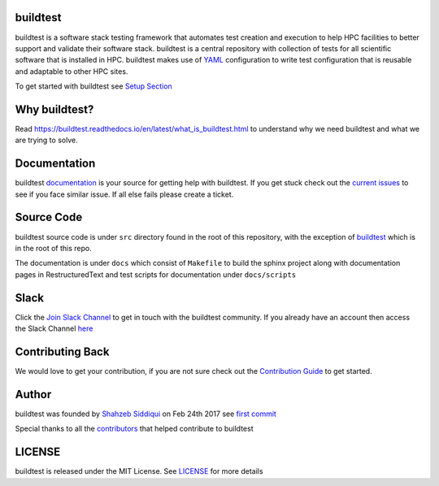 | |license| |docs| |slack| |tags| |forks| |issues| |contributors| |stars| |watchers|

.. |docs| image:: https://readthedocs.org/projects/buildtest/badge/?version=latest
    :alt: Documentation Status
    :scale: 100%
    :target: https://buildtest.readthedocs.io/en/latest/?badge=latest

.. |slack| image:: http://hpcbuildtest.herokuapp.com/badge.svg
.. |license| image:: https://img.shields.io/github/license/HPC-buildtest/buildtest-framework.svg
.. |tags| image:: https://img.shields.io/github/v/tag/HPC-buildtest/buildtest-framework.svg
.. |forks| image:: https://img.shields.io/github/forks/HPC-buildtest/buildtest-framework.svg
.. |issues| image:: https://img.shields.io/github/issues/HPC-buildtest/buildtest-framework.svg
.. |contributors| image:: https://img.shields.io/github/contributors/HPC-buildtest/buildtest-framework.svg
.. |stars| image:: https://img.shields.io/github/stars/HPC-buildtest/buildtest-framework.svg
.. |watchers| image:: https://img.shields.io/github/watchers/HPC-buildtest/buildtest-framework.svg


buildtest
---------

buildtest is a software stack testing framework that automates test creation and execution to help HPC facilities to
better support and validate their software stack. buildtest is a central repository with collection of tests for all
scientific software that is installed in HPC. buildtest makes use of `YAML <https://yaml.org/>`_ configuration to write
test configuration that is reusable and adaptable to other HPC sites.

To get started with buildtest see `Setup Section <https://buildtest.readthedocs.io/en/latest/setup.html>`_

Why buildtest?
---------------

Read https://buildtest.readthedocs.io/en/latest/what_is_buildtest.html to understand why we need buildtest and what we
are trying to solve.

Documentation
-------------

buildtest `documentation <http://buildtest.readthedocs.io/en/latest/>`_  is your source for getting help with buildtest.
If you get stuck check out the `current issues <https://github.com/HPC-buildtest/buildtest-framework/issues>`_ to see
if you face similar issue. If all else fails please create a ticket.

Source Code
------------

buildtest source code is under ``src`` directory found in the root of this repository, with the exception of
`buildtest <https://github.com/HPC-buildtest/buildtest-framework/blob/master/buildtest>`_ which is in the root of this
repo.

The documentation  is under ``docs`` which consist of ``Makefile`` to build the sphinx project along with documentation
pages in RestructuredText and test scripts for documentation under ``docs/scripts``

Slack
------

Click the `Join Slack Channel <https://hpcbuildtest.herokuapp.com/>`_ to get in touch with the buildtest community.
If you already have an account then access the Slack Channel `here  <https://hpcbuildtest.slack.com>`_


Contributing Back
-------------------

We would love to get your contribution, if you are not sure check out the
`Contribution Guide <https://buildtest.readthedocs.io/en/latest/contributing.html>`_ to get started.


Author
-------

buildtest was founded by `Shahzeb Siddiqui <https://github.com/shahzebsiddiqui>`_ on Feb 24th 2017 see
`first commit <https://github.com/HPC-buildtest/buildtest-framework/commit/902237c1a3707e00b32da5830d3f8abc92ecf296>`_

Special thanks to all the  `contributors <https://github.com/HPC-buildtest/buildtest-framework/graphs/contributors>`_
that helped contribute to buildtest

LICENSE
--------

buildtest is released under the MIT License. See
`LICENSE <https://github.com/HPC-buildtest/buildtest-framework/blob/master/LICENSE>`_ for more details
